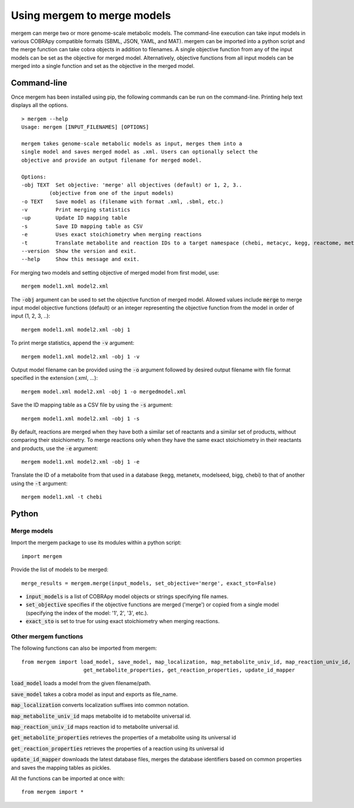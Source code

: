 *********************************
Using mergem to merge models
*********************************
mergem can merge two or more genome-scale metabolic models. The command-line execution can take input models in
various COBRApy compatible formats (SBML, JSON, YAML, and MAT).
mergem can be imported into a python script and the merge function can take cobra objects in addition to filenames.
A single objective function from any of the input models can be set as the objective for merged model. Alternatively,
objective functions from all input models can be merged into a single function and set as the objective in the merged
model.


.. _cli:

Command-line
==========================
Once mergem has been installed using pip, the following commands can be run on the command-line.
Printing help text displays all the options.

::

    > mergem --help
    Usage: mergem [INPUT_FILENAMES] [OPTIONS]

    mergem takes genome-scale metabolic models as input, merges them into a
    single model and saves merged model as .xml. Users can optionally select the
    objective and provide an output filename for merged model.

    Options:
    -obj TEXT  Set objective: 'merge' all objectives (default) or 1, 2, 3..
             (objective from one of the input models)
    -o TEXT    Save model as (filename with format .xml, .sbml, etc.)
    -v         Print merging statistics
    -up        Update ID mapping table
    -s         Save ID mapping table as CSV
    -e         Uses exact stoichiometry when merging reactions
    -t         Translate metabolite and reaction IDs to a target namespace (chebi, metacyc, kegg, reactome, metanetx, hmdb, biocyc, bigg, seed, sabiork, rhea)
    --version  Show the version and exit.
    --help     Show this message and exit.


For merging two models and setting objective of merged model from first model, use:

::

    mergem model1.xml model2.xml


The :code:`-obj` argument can be used to set the objective function of merged model. Allowed values include :code:`merge`
to merge input model objective functions (default) or an integer representing the objective function from the model
in order of input (1, 2, 3, ..):

::

    mergem model1.xml model2.xml -obj 1


To print merge statistics, append the :code:`-v` argument:

::

    mergem model1.xml model2.xml -obj 1 -v


Output model filename can be provided using the :code:`-o` argument followed by desired output filename with file format
specified in the extension (.xml, ...):

::

    mergem model.xml model2.xml -obj 1 -o mergedmodel.xml


Save the ID mapping table as a CSV file by using the :code:`-s` argument:

::

    mergem model1.xml model2.xml -obj 1 -s


By default, reactions are merged when they have both a similar set of reactants and a similar set of products, without comparing their stoichiometry. To merge reactions only when they have the same exact stoichiometry in their reactants and products, use the :code:`-e` argument:

::

    mergem model1.xml model2.xml -obj 1 -e


Translate the ID of a metabolite from that used in a database (kegg, metanetx, modelseed, bigg, chebi) to that of another using the :code:`-t` argument:

::

    mergem model1.xml -t chebi


.. _python-import:

Python
=======================

Merge models
-----------------

Import the mergem package to use its modules within a python script:

::

    import mergem


Provide the list of models to be merged:

::

    merge_results = mergem.merge(input_models, set_objective='merge', exact_sto=False)

* :code:`input_models` is a list of COBRApy model objects or strings specifying file names.
* :code:`set_objective` specifies if the objective functions are merged ('merge') or copied from a single model (specifying the index of the model: '1', 2', '3', etc.).
* :code:`exact_sto` is set to true for using exact stoichiometry when merging reactions.


Other mergem functions
---------------------------

The following functions can also be imported from mergem:

::

    from mergem import load_model, save_model, map_localization, map_metabolite_univ_id, map_reaction_univ_id,
                        get_metabolite_properties, get_reaction_properties, update_id_mapper


:code:`load_model` loads a model from the given filename/path.

:code:`save_model` takes a cobra model as input and exports as file_name.

:code:`map_localization` converts localization suffixes into common notation.

:code:`map_metabolite_univ_id` maps metabolite id to metabolite universal id.

:code:`map_reaction_univ_id` maps reaction id to metabolite universal id.

:code:`get_metabolite_properties` retrieves the properties of a metabolite using its universal id

:code:`get_reaction_properties` retrieves the properties of a reaction using its universal id

:code:`update_id_mapper` downloads the latest database files, merges the database identifiers based on common properties and saves the mapping tables as pickles.



All the functions can be imported at once with:

::

    from mergem import *


